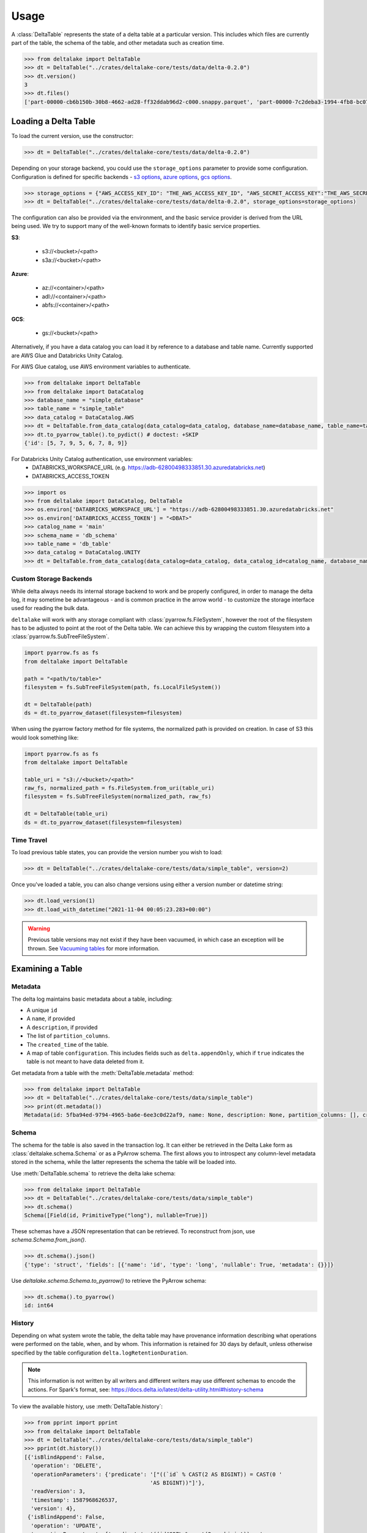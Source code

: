 Usage
====================================

.. py:currentmodule:: deltalake.table

A :class:`DeltaTable` represents the state of a delta table at a particular
version. This includes which files are currently part of the table, the schema
of the table, and other metadata such as creation time.

.. code-block:: python

    >>> from deltalake import DeltaTable
    >>> dt = DeltaTable("../crates/deltalake-core/tests/data/delta-0.2.0")
    >>> dt.version()
    3
    >>> dt.files()
    ['part-00000-cb6b150b-30b8-4662-ad28-ff32ddab96d2-c000.snappy.parquet', 'part-00000-7c2deba3-1994-4fb8-bc07-d46c948aa415-c000.snappy.parquet', 'part-00001-c373a5bd-85f0-4758-815e-7eb62007a15c-c000.snappy.parquet']


Loading a Delta Table
---------------------

To load the current version, use the constructor:

.. code-block:: python

    >>> dt = DeltaTable("../crates/deltalake-core/tests/data/delta-0.2.0")

Depending on your storage backend, you could use the ``storage_options`` parameter to provide some configuration.
Configuration is defined for specific backends - `s3 options`_, `azure options`_, `gcs options`_.

.. code-block:: python

    >>> storage_options = {"AWS_ACCESS_KEY_ID": "THE_AWS_ACCESS_KEY_ID", "AWS_SECRET_ACCESS_KEY":"THE_AWS_SECRET_ACCESS_KEY"}
    >>> dt = DeltaTable("../crates/deltalake-core/tests/data/delta-0.2.0", storage_options=storage_options)

The configuration can also be provided via the environment, and the basic service provider is derived from the URL
being used. We try to support many of the well-known formats to identify basic service properties.

**S3**:

  * s3://<bucket>/<path>
  * s3a://<bucket>/<path>

**Azure**:

  * az://<container>/<path>
  * adl://<container>/<path>
  * abfs://<container>/<path>

**GCS**:

  * gs://<bucket>/<path>

Alternatively, if you have a data catalog you can load it by reference to a
database and table name. Currently supported are AWS Glue and Databricks Unity Catalog.

For AWS Glue catalog, use AWS environment variables to authenticate.

.. code-block:: python

    >>> from deltalake import DeltaTable
    >>> from deltalake import DataCatalog
    >>> database_name = "simple_database"
    >>> table_name = "simple_table"
    >>> data_catalog = DataCatalog.AWS
    >>> dt = DeltaTable.from_data_catalog(data_catalog=data_catalog, database_name=database_name, table_name=table_name) # doctest: +SKIP
    >>> dt.to_pyarrow_table().to_pydict() # doctest: +SKIP
    {'id': [5, 7, 9, 5, 6, 7, 8, 9]}

For Databricks Unity Catalog authentication, use environment variables:
  * DATABRICKS_WORKSPACE_URL (e.g. https://adb-62800498333851.30.azuredatabricks.net)
  * DATABRICKS_ACCESS_TOKEN

.. code-block:: python

    >>> import os
    >>> from deltalake import DataCatalog, DeltaTable
    >>> os.environ['DATABRICKS_WORKSPACE_URL'] = "https://adb-62800498333851.30.azuredatabricks.net"
    >>> os.environ['DATABRICKS_ACCESS_TOKEN'] = "<DBAT>"
    >>> catalog_name = 'main'
    >>> schema_name = 'db_schema'
    >>> table_name = 'db_table'
    >>> data_catalog = DataCatalog.UNITY
    >>> dt = DeltaTable.from_data_catalog(data_catalog=data_catalog, data_catalog_id=catalog_name, database_name=schema_name, table_name=table_name) # doctest: +SKIP

.. _`s3 options`: https://docs.rs/object_store/latest/object_store/aws/enum.AmazonS3ConfigKey.html#variants
.. _`azure options`: https://docs.rs/object_store/latest/object_store/azure/enum.AzureConfigKey.html#variants
.. _`gcs options`: https://docs.rs/object_store/latest/object_store/gcp/enum.GoogleConfigKey.html#variants

Custom Storage Backends
~~~~~~~~~~~~~~~~~~~~~~~

While delta always needs its internal storage backend to work and be properly configured, in order to manage the delta log,
it may sometime be advantageous - and is common practice in the arrow world - to customize the storage interface used for
reading the bulk data.

``deltalake`` will work with any storage compliant with :class:`pyarrow.fs.FileSystem`, however the root of the filesystem has
to be adjusted to point at the root of the Delta table. We can achieve this by wrapping the custom filesystem into
a :class:`pyarrow.fs.SubTreeFileSystem`.

.. code-block:: python

    import pyarrow.fs as fs
    from deltalake import DeltaTable

    path = "<path/to/table>"
    filesystem = fs.SubTreeFileSystem(path, fs.LocalFileSystem())

    dt = DeltaTable(path)
    ds = dt.to_pyarrow_dataset(filesystem=filesystem)

When using the pyarrow factory method for file systems, the normalized path is provided
on creation. In case of S3 this would look something like:

.. code-block:: python

    import pyarrow.fs as fs
    from deltalake import DeltaTable

    table_uri = "s3://<bucket>/<path>"
    raw_fs, normalized_path = fs.FileSystem.from_uri(table_uri)
    filesystem = fs.SubTreeFileSystem(normalized_path, raw_fs)

    dt = DeltaTable(table_uri)
    ds = dt.to_pyarrow_dataset(filesystem=filesystem)

Time Travel
~~~~~~~~~~~

To load previous table states, you can provide the version number you wish to
load:

.. code-block:: python

    >>> dt = DeltaTable("../crates/deltalake-core/tests/data/simple_table", version=2)

Once you've loaded a table, you can also change versions using either a version
number or datetime string:

.. code-block:: python

    >>> dt.load_version(1)
    >>> dt.load_with_datetime("2021-11-04 00:05:23.283+00:00")

.. warning::

    Previous table versions may not exist if they have been vacuumed, in which
    case an exception will be thrown. See `Vacuuming tables`_ for more information.

Examining a Table
-----------------

Metadata
~~~~~~~~

The delta log maintains basic metadata about a table, including:

* A unique ``id``
* A ``name``, if provided
* A ``description``, if provided
* The list of ``partition_columns``.
* The ``created_time`` of the table.
* A map of table ``configuration``. This includes fields such as ``delta.appendOnly``,
  which if ``true`` indicates the table is not meant to have data deleted from it.

Get metadata from a table with the :meth:`DeltaTable.metadata` method:

.. code-block:: python

    >>> from deltalake import DeltaTable
    >>> dt = DeltaTable("../crates/deltalake-core/tests/data/simple_table")
    >>> print(dt.metadata())
    Metadata(id: 5fba94ed-9794-4965-ba6e-6ee3c0d22af9, name: None, description: None, partition_columns: [], created_time: 1587968585495, configuration: {})

Schema
~~~~~~

The schema for the table is also saved in the transaction log. It can either be
retrieved in the Delta Lake form as :class:`deltalake.schema.Schema` or as a PyArrow
schema. The first allows you to introspect any column-level metadata stored in
the schema, while the latter represents the schema the table will be loaded into.

Use :meth:`DeltaTable.schema` to retrieve the delta lake schema:

.. code-block:: python

    >>> from deltalake import DeltaTable
    >>> dt = DeltaTable("../crates/deltalake-core/tests/data/simple_table")
    >>> dt.schema()
    Schema([Field(id, PrimitiveType("long"), nullable=True)])

These schemas have a JSON representation that can be retrieved. To reconstruct
from json, use `schema.Schema.from_json()`.

.. code-block:: python

    >>> dt.schema().json()
    {'type': 'struct', 'fields': [{'name': 'id', 'type': 'long', 'nullable': True, 'metadata': {}}]}

Use `deltalake.schema.Schema.to_pyarrow()` to retrieve the PyArrow schema:

.. code-block:: python

    >>> dt.schema().to_pyarrow()
    id: int64


History
~~~~~~~

Depending on what system wrote the table, the delta table may have provenance
information describing what operations were performed on the table, when, and
by whom. This information is retained for 30 days by default, unless otherwise
specified by the table configuration ``delta.logRetentionDuration``.

.. note::

    This information is not written by all writers and different writers may use
    different schemas to encode the actions. For Spark's format, see:
    https://docs.delta.io/latest/delta-utility.html#history-schema

To view the available history, use :meth:`DeltaTable.history`:

.. code-block:: python
    
    >>> from pprint import pprint
    >>> from deltalake import DeltaTable
    >>> dt = DeltaTable("../crates/deltalake-core/tests/data/simple_table")
    >>> pprint(dt.history())
    [{'isBlindAppend': False,
      'operation': 'DELETE',
      'operationParameters': {'predicate': '["((`id` % CAST(2 AS BIGINT)) = CAST(0 '
                                           'AS BIGINT))"]'},
      'readVersion': 3,
      'timestamp': 1587968626537,
      'version': 4},
     {'isBlindAppend': False,
      'operation': 'UPDATE',
      'operationParameters': {'predicate': '((id#697L % cast(2 as bigint)) = '
                                           'cast(0 as bigint))'},
      'readVersion': 2,
      'timestamp': 1587968614187,
      'version': 3},
     {'isBlindAppend': False,
      'operation': 'WRITE',
      'operationParameters': {'mode': 'Overwrite', 'partitionBy': '[]'},
      'readVersion': 1,
      'timestamp': 1587968604143,
      'version': 2},
     {'isBlindAppend': False,
      'operation': 'MERGE',
      'operationParameters': {'predicate': '(oldData.`id` = newData.`id`)'},
      'readVersion': 0,
      'timestamp': 1587968596254,
      'version': 1},
     {'isBlindAppend': True,
      'operation': 'WRITE',
      'operationParameters': {'mode': 'ErrorIfExists', 'partitionBy': '[]'},
      'timestamp': 1587968586154,
      'version': 0}]

Current Add Actions
~~~~~~~~~~~~~~~~~~~

The active state for a delta table is determined by the Add actions, which
provide the list of files that are part of the table and metadata about them,
such as creation time, size, and statistics. You can get a data frame of
the add actions data using :meth:`DeltaTable.get_add_actions`:

.. code-block:: python
    
    >>> from pprint import pprint
    >>> from deltalake import DeltaTable
    >>> dt = DeltaTable("../crates/deltalake-core/tests/data/delta-0.8.0")
    >>> pprint(dt.get_add_actions(flatten=True).to_pylist())
    [{'data_change': True,
      'max.value': 2,
      'min.value': 0,
      'modification_time': datetime.datetime(2021, 3, 6, 15, 16, 7),
      'null_count.value': 0,
      'num_records': 2,
      'path': 'part-00000-c9b90f86-73e6-46c8-93ba-ff6bfaf892a1-c000.snappy.parquet',
      'size_bytes': 440},
     {'data_change': True,
      'max.value': 4,
      'min.value': 2,
      'modification_time': datetime.datetime(2021, 3, 6, 15, 16, 16),
      'null_count.value': 0,
      'num_records': 2,
      'path': 'part-00000-04ec9591-0b73-459e-8d18-ba5711d6cbe1-c000.snappy.parquet',
      'size_bytes': 440}]

This works even with past versions of the table:

.. code-block:: python

    >>> from pprint import pprint
    >>> dt = DeltaTable("../crates/deltalake-core/tests/data/delta-0.8.0", version=0)
    >>> pprint(dt.get_add_actions(flatten=True).to_pylist())
    [{'data_change': True,
      'max.value': 2,
      'min.value': 0,
      'modification_time': datetime.datetime(2021, 3, 6, 15, 16, 7),
      'null_count.value': 0,
      'num_records': 2,
      'path': 'part-00000-c9b90f86-73e6-46c8-93ba-ff6bfaf892a1-c000.snappy.parquet',
      'size_bytes': 440},
     {'data_change': True,
      'max.value': 4,
      'min.value': 2,
      'modification_time': datetime.datetime(2021, 3, 6, 15, 16, 7),
      'null_count.value': 0,
      'num_records': 3,
      'path': 'part-00001-911a94a2-43f6-4acb-8620-5e68c2654989-c000.snappy.parquet',
      'size_bytes': 445}]

Querying Delta Tables
---------------------

Delta tables can be queried in several ways. By loading as Arrow data or an Arrow
dataset, they can be used by compatible engines such as Pandas and DuckDB. By
passing on the list of files, they can be loaded into other engines such as Dask.

Delta tables are often larger than can fit into memory on a single computer, so
this module provides ways to read only the parts of the data you need. Partition
filters allow you to skip reading files that are part of irrelevant partitions.
Only loading the columns required also saves memory. Finally, some methods allow
reading tables batch-by-batch, allowing you to process the whole table while only
having a portion loaded at any given time.

To load into Pandas or a PyArrow table use the :meth:`DeltaTable.to_pandas` and
:meth:`DeltaTable.to_pyarrow_table` methods, respectively. Both of these
support filtering partitions and selecting particular columns.

.. code-block:: python

    >>> from deltalake import DeltaTable
    >>> dt = DeltaTable("../crates/deltalake-core/tests/data/delta-0.8.0-partitioned")
    >>> dt.schema().to_pyarrow()
    value: string
    year: string
    month: string
    day: string
    >>> dt.to_pandas(partitions=[("year", "=", "2021")], columns=["value"])
      value
    0     6
    1     7
    2     5
    3     4
    >>> dt.to_pyarrow_table(partitions=[("year", "=", "2021")], columns=["value"])
    pyarrow.Table
    value: string
    ----
    value: [["6","7"],["5"],["4"]]

Converting to a PyArrow Dataset allows you to filter on columns other than
partition columns and load the result as a stream of batches rather than a single
table. Convert to a dataset using :meth:`DeltaTable.to_pyarrow_dataset`. Filters
applied to datasets will use the partition values and file statistics from the
Delta transaction log and push down any other filters to the scanning operation.

.. code-block:: python

    >>> import pyarrow.dataset as ds
    >>> dataset = dt.to_pyarrow_dataset()
    >>> condition = (ds.field("year") == "2021") & (ds.field("value") > "4")
    >>> dataset.to_table(filter=condition, columns=["value"]).to_pandas()
      value
    0     6
    1     7
    2     5
    >>> batch_iter = dataset.to_batches(filter=condition, columns=["value"], batch_size=2)
    >>> for batch in batch_iter: print(batch.to_pandas())
      value
    0     6
    1     7
      value
    0     5
    Empty DataFrame
    Columns: [value]
    Index: []

PyArrow datasets may also be passed to compatible query engines, such as DuckDB_.

.. _DuckDB: https://duckdb.org/docs/api/python

.. code-block:: python

    >>> import duckdb # doctest: +SKIP
    >>> ex_data = duckdb.arrow(dataset) # doctest: +SKIP
    >>> ex_data.filter("year = 2021 and value > 4").project("value") # doctest: +SKIP
    ---------------------
    -- Expression Tree --
    ---------------------
    Projection [value]
      Filter [year=2021 AND value>4]
        arrow_scan(140409099470144, 4828104688, 1000000)

    ---------------------
    -- Result Columns  --
    ---------------------
    - value (VARCHAR)

    ---------------------
    -- Result Preview  --
    ---------------------
    value
    VARCHAR
    [ Rows: 3]
    6
    7
    5

Finally, you can always pass the list of file paths to an engine. For example,
you can pass them to ``dask.dataframe.read_parquet``:

.. code-block:: python

    >>> import dask.dataframe as dd # doctest: +SKIP
    >>> df = dd.read_parquet(dt.file_uris()) # doctest: +SKIP
    >>> df # doctest: +SKIP
    Dask DataFrame Structure:
                    value             year            month              day
    npartitions=6
                   object  category[known]  category[known]  category[known]
                      ...              ...              ...              ...
    ...               ...              ...              ...              ...
                      ...              ...              ...              ...
                      ...              ...              ...              ...
    Dask Name: read-parquet, 6 tasks
    >>> df.compute() # doctest: +SKIP
      value  year month day
    0     1  2020     1   1
    0     2  2020     2   3
    0     3  2020     2   5
    0     4  2021     4   5
    0     5  2021    12   4
    0     6  2021    12  20
    1     7  2021    12  20


Managing Delta Tables
---------------------

Vacuuming tables
~~~~~~~~~~~~~~~~

Vacuuming a table will delete any files that have been marked for deletion. This
may make some past versions of a table invalid, so this can break time travel.
However, it will save storage space. Vacuum will retain files in a certain window,
by default one week, so time travel will still work in shorter ranges.

Delta tables usually don't delete old files automatically, so vacuuming regularly
is considered good practice, unless the table is only appended to.

Use :meth:`DeltaTable.vacuum` to perform the vacuum operation. Note that to
prevent accidental deletion, the function performs a dry-run by default: it will
only list the files to be deleted. Pass ``dry_run=False`` to actually delete files.

.. code-block:: python

    >>> dt = DeltaTable("../crates/deltalake-core/tests/data/simple_table")
    >>> sorted(dt.vacuum())[:3]
    ['part-00000-a72b1fb3-f2df-41fe-a8f0-e65b746382dd-c000.snappy.parquet', 'part-00000-a922ea3b-ffc2-4ca1-9074-a278c24c4449-c000.snappy.parquet', 'part-00000-f17fcbf5-e0dc-40ba-adae-ce66d1fcaef6-c000.snappy.parquet']
    >>> dt.vacuum(dry_run=False) # Don't run this unless you are sure! # doctest: +SKIP 

Optimizing tables
~~~~~~~~~~~~~~~~~

Optimizing a table will perform bin-packing on a Delta Table which merges small files
into a large file. Bin-packing reduces the number of API calls required for read operations.
Optimizing will increments the table's version and creates remove actions for optimized files.
Optimize does not delete files from storage. To delete files that were removed, call :meth:`DeltaTable.vacuum`.

``DeltaTable.optimize`` returns a :class:`TableOptimizer` object which provides
methods for optimizing the table. Note that these method will fail if a concurrent
writer performs an operation that removes any files (such as an overwrite).

For just file compaction, use the :meth:`TableOptimizer.compact` method:

.. code-block:: python

    >>> from pprint import pprint
    >>> dt = DeltaTable("../crates/deltalake-core/tests/data/simple_table")
    >>> pprint(dt.optimize.compact())
    {...
     'numBatches': 3,
     'numFilesAdded': 1,
     'numFilesRemoved': 5,
     'partitionsOptimized': 1,
     'preserveInsertionOrder': True,
     'totalConsideredFiles': 5,
     'totalFilesSkipped': 0}

For improved data skipping, use the :meth:`TableOptimizer.z_order` method. This
is slower than just file compaction, but can improve performance for queries that
filter on multiple columns at once.

.. code-block:: python

    >>> from pprint import pprint
    >>> dt = DeltaTable("../crates/deltalake-core/tests/data/COVID-19_NYT")
    >>> pprint(dt.optimize.z_order(["date", "county"]))
    {...
     'numBatches': 136,
     'numFilesAdded': 1,
     'numFilesRemoved': 8,
     'partitionsOptimized': 0,
     'preserveInsertionOrder': True,
     'totalConsideredFiles': 8,
     'totalFilesSkipped': 0}

Writing Delta Tables
--------------------

.. py:currentmodule:: deltalake

For overwrites and appends, use :py:func:`write_deltalake`. If the table does not
already exist, it will be created. The ``data`` parameter will accept a Pandas
DataFrame, a PyArrow Table, or an iterator of PyArrow Record Batches.

.. code-block:: python

    >>> import pandas as pd
    >>> from deltalake import write_deltalake
    >>> df = pd.DataFrame({'x': [1, 2, 3]})
    >>> write_deltalake('path/to/table1', df)

.. note::
    :py:func:`write_deltalake` accepts a Pandas DataFrame, but will convert it to
    a Arrow table before writing. See caveats in :doc:`pyarrow:python/pandas`.

By default, writes create a new table and error if it already exists. This is
controlled by the ``mode`` parameter, which mirrors the behavior of Spark's
:py:meth:`pyspark.sql.DataFrameWriter.saveAsTable` DataFrame method. To overwrite pass in ``mode='overwrite'`` and
to append pass in ``mode='append'``:

.. code-block:: python

    >>> write_deltalake('path/to/table1', df, mode='overwrite')
    >>> write_deltalake('path/to/table1', df, mode='append')

:py:meth:`write_deltalake` will raise :py:exc:`ValueError` if the schema of
the data passed to it differs from the existing table's schema. If you wish to
alter the schema as part of an overwrite pass in ``overwrite_schema=True``.

Writing to s3
~~~~~~~~~~~~~

A locking mechanism is needed to prevent unsafe concurrent writes to a
delta lake directory when writing to S3. DynamoDB is the only available
locking provider at the moment in delta-rs. To enable DynamoDB as the
locking provider, you need to set the **AWS_S3_LOCKING_PROVIDER** to 'dynamodb'
as a ``storage_options`` or as an environment variable.

Additionally, you must create a DynamoDB table with the name ``delta_rs_lock_table``
so that it can be automatically recognized by delta-rs. Alternatively, you can
use a table name of your choice, but you must set the **DYNAMO_LOCK_TABLE_NAME**
variable to match your chosen table name. The required schema for the DynamoDB
table is as follows:

.. code-block:: json


       {
            "AttributeDefinitions": [
                {
                    "AttributeName": "key",
                    "AttributeType": "S"
                }
            ],
            "TableName": "delta_rs_lock_table",
            "KeySchema": [
                {
                    "AttributeName": "key",
                    "KeyType": "HASH"
                }
            ]
       }

Here is an example writing to s3 using this mechanism:

.. code-block:: python

    >>> from deltalake import write_deltalake
    >>> df = pd.DataFrame({'x': [1, 2, 3]})
    >>> storage_options = {'AWS_S3_LOCKING_PROVIDER': 'dynamodb', 'DYNAMO_LOCK_TABLE_NAME': 'custom_table_name'}
    >>> write_deltalake('s3://path/to/table', df, storage_options=storage_options) # doctest: +SKIP 

.. note::
    if for some reason you don't want to use dynamodb as your locking mechanism you can
    choose to set the `AWS_S3_ALLOW_UNSAFE_RENAME` variable to ``true`` in order to enable
    S3 unsafe writes.

Please note that this locking mechanism is not compatible with any other
locking mechanisms, including the one used by Spark.

Updating Delta Tables
---------------------

.. py:currentmodule:: deltalake.table

Row values in an existing delta table can be updated with the :meth:`DeltaTable.update` command. A update
dictionary has to be passed, where they key is the column you wish to update, and the value is a
Expression in string format.

Update all the rows for the column "processed" to the value True.

.. code-block:: python

    >>> import pandas as pd
    >>> from deltalake import write_deltalake, DeltaTable
    >>> df = pd.DataFrame({'x': [1, 2, 3], 'processed': [False, False, False]})
    >>> write_deltalake('path/to/table2', df)
    >>> dt = DeltaTable('path/to/table2')
    >>> dt.update({"processed": "True"})
    <class 'str'> <class 'str'>
    {'num_added_files': 1, 'num_removed_files': 1, 'num_updated_rows': 3, 'num_copied_rows': 0, 'execution_time_ms': ..., 'scan_time_ms': ...}
    >>> dt.to_pandas()
       x  processed
    0  1       True
    1  2       True
    2  3       True


.. note::
    :meth:`DeltaTable.update` predicates and updates are all in string format. The predicates and expressions,
    are parsed into Apache Datafusion expressions.

Apply a soft deletion based on a predicate, so update all the rows for the column "deleted" to the value 
True where x = 3

.. code-block:: python

    >>> from deltalake import write_deltalake, DeltaTable
    >>> df = pd.DataFrame({'x': [1, 2, 3], 'deleted': [False, False, False]})
    >>> write_deltalake('path/to/table3', df)
    >>> dt = DeltaTable('path/to/table3')
    >>> dt.update( 
    ...    updates={"deleted": "True"},
    ...    predicate= 'x = 3',
    ... )
    <class 'str'> <class 'str'>
    {'num_added_files': 1, 'num_removed_files': 1, 'num_updated_rows': 1, 'num_copied_rows': 2, 'execution_time_ms': ..., 'scan_time_ms': ...}
    >>> dt.to_pandas()
       x  deleted
    0  1    False
    1  2    False
    2  3     True



Overwriting a partition
~~~~~~~~~~~~~~~~~~~~~~~

You can overwrite a specific partition by using ``mode="overwrite"`` together
with ``partition_filters``. This will remove all files within the matching
partition and insert your data as new files. This can only be done on one
partition at a time. All of the input data must belong to that partition or else
the method will raise an error.

.. code-block:: python

    >>> from deltalake import write_deltalake
    >>> df = pd.DataFrame({'x': [1, 2, 3], 'y': ['a', 'a', 'b']})
    >>> write_deltalake('path/to/table4', df, partition_by=['y'])

    >>> table = DeltaTable('path/to/table4')
    >>> df2 = pd.DataFrame({'x': [100], 'y': ['b']}) 
    >>> write_deltalake(table, df2, partition_filters=[('y', '=', 'b')], mode="overwrite")

    >>> table.to_pandas()
         x  y
    0    1  a
    1    2  a
    2  100  b

This method could also be used to insert a new partition if one doesn't already
exist, making this operation idempotent.


Removing data
~~~~~~~~~~~~~

.. py:currentmodule:: deltalake.table

You can remove rows from a table with :meth:`DeltaTable.delete`. A SQL where clause can
be provided to only remove some rows. If the clause matches some partition values, then
the files under those partition values will be removed. If the clause matches rows
inside some files, then those files will rewritten without the matched rows. Omitting
the clause will remove all files from the table.

.. code-block:: python

    >>> from deltalake import DeltaTable, write_deltalake
    >>> df = pd.DataFrame({'a': [1, 2, 3], 'to_delete': [False, False, True]})
    >>> write_deltalake('path/to/table5', df)

    >>> table = DeltaTable('path/to/table5')
    >>> table.delete(predicate="to_delete = true")
    {'num_added_files': 1, 'num_removed_files': 1, 'num_deleted_rows': 1, 'num_copied_rows': 2, 'execution_time_ms': ..., 'scan_time_ms': ..., 'rewrite_time_ms': ...}

    >>> table.to_pandas()
       a  to_delete
    0  1      False
    1  2      False

.. note::

    :meth:`DeltaTable.delete` does not delete files from storage but only updates the
    table state to one where the deleted rows are no longer present. See
    `Vacuuming tables`_ for more information.


Restoring tables
~~~~~~~~~~~~~~~~

.. py:currentmodule:: deltalake.table

Restoring a table will restore delta table to a specified version or datetime. This
operation compares the current state of the delta table with the state to be restored.
And add those missing files into the AddFile actions and add redundant files into
RemoveFile actions. Then commit into a new version.


Use :meth:`DeltaTable.restore` to perform the restore operation. Note that if any other
concurrent operation was performed on the table, restore will fail.

.. code-block:: python

    >>> dt = DeltaTable("../crates/deltalake-core/tests/data/simple_table")
    >>> dt.restore(1)
    {'numRemovedFile': 1, 'numRestoredFile': 22}
